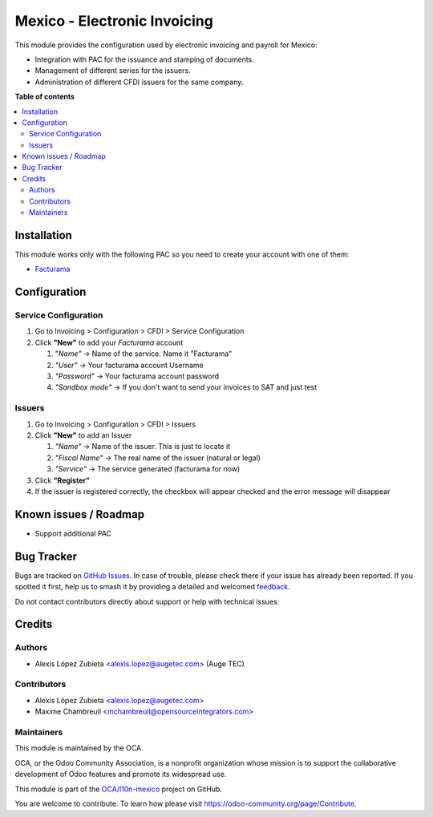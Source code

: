 =============================
Mexico - Electronic Invoicing
=============================

.. 
   !!!!!!!!!!!!!!!!!!!!!!!!!!!!!!!!!!!!!!!!!!!!!!!!!!!!
   !! This file is generated by oca-gen-addon-readme !!
   !! changes will be overwritten.                   !!
   !!!!!!!!!!!!!!!!!!!!!!!!!!!!!!!!!!!!!!!!!!!!!!!!!!!!
   !! source digest: sha256:f85b1a57bef6ba8987d6671bfb168b6be7d0798cd4e124f9e892b5b2acb82538
   !!!!!!!!!!!!!!!!!!!!!!!!!!!!!!!!!!!!!!!!!!!!!!!!!!!!

.. |badge1| image:: https://img.shields.io/badge/maturity-Beta-yellow.png
    :target: https://odoo-community.org/page/development-status
    :alt: Beta
.. |badge2| image:: https://img.shields.io/badge/licence-LGPL--3-blue.png
    :target: http://www.gnu.org/licenses/lgpl-3.0-standalone.html
    :alt: License: LGPL-3
.. |badge3| image:: https://img.shields.io/badge/github-OCA%2Fl10n--mexico-lightgray.png?logo=github
    :target: https://github.com/OCA/l10n-mexico/tree/17.0/l10n_mx_cfdi
    :alt: OCA/l10n-mexico
.. |badge4| image:: https://img.shields.io/badge/weblate-Translate%20me-F47D42.png
    :target: https://translation.odoo-community.org/projects/l10n-mexico-17-0/l10n-mexico-17-0-l10n_mx_cfdi
    :alt: Translate me on Weblate
.. |badge5| image:: https://img.shields.io/badge/runboat-Try%20me-875A7B.png
    :target: https://runboat.odoo-community.org/builds?repo=OCA/l10n-mexico&target_branch=17.0
    :alt: Try me on Runboat

|badge1| |badge2| |badge3| |badge4| |badge5|

This module provides the configuration used by electronic invoicing and
payroll for Mexico:

- Integration with PAC for the issuance and stamping of documents.
- Management of different series for the issuers.
- Administration of different CFDI issuers for the same company.

**Table of contents**

.. contents::
   :local:

Installation
============

This module works only with the following PAC so you need to create your
account with one of them:

- `Facturama <https://facturama.mx/>`__

Configuration
=============

Service Configuration
---------------------

1. Go to Invoicing > Configuration > CFDI > Service Configuration
2. Click **"New"** to add your *Facturama* account

   1. "*Name"* -> Name of the service. Name it "Facturama"
   2. *"User"* -> Your facturama account Username
   3. *"Password"* -> Your facturama account password
   4. *"Sandbox mode"* -> If you don't want to send your invoices to SAT
      and just test

Issuers
-------

1. Go to Invoicing > Configuration > CFDI > Issuers
2. Click **"New"** to add an Issuer

   1. *"Name"* -> Name of the issuer. This is just to locate it
   2. *"Fiscal Name"* -> The real name of the issuer (natural or legal)
   3. *"Service"* -> The service generated (facturama for now)

3. Click **"Register"**
4. If the issuer is registered correctly, the checkbox will appear
   checked and the error message will disappear

Known issues / Roadmap
======================

- Support additional PAC

Bug Tracker
===========

Bugs are tracked on `GitHub Issues <https://github.com/OCA/l10n-mexico/issues>`_.
In case of trouble, please check there if your issue has already been reported.
If you spotted it first, help us to smash it by providing a detailed and welcomed
`feedback <https://github.com/OCA/l10n-mexico/issues/new?body=module:%20l10n_mx_cfdi%0Aversion:%2017.0%0A%0A**Steps%20to%20reproduce**%0A-%20...%0A%0A**Current%20behavior**%0A%0A**Expected%20behavior**>`_.

Do not contact contributors directly about support or help with technical issues.

Credits
=======

Authors
-------

* Alexis López Zubieta <alexis.lopez@augetec.com> (Auge TEC)

Contributors
------------

- Alexis López Zubieta <alexis.lopez@augetec.com>
- Maxime Chambreuil <mchambreuil@opensourceintegrators.com>

Maintainers
-----------

This module is maintained by the OCA.

.. image:: https://odoo-community.org/logo.png
   :alt: Odoo Community Association
   :target: https://odoo-community.org

OCA, or the Odoo Community Association, is a nonprofit organization whose
mission is to support the collaborative development of Odoo features and
promote its widespread use.

This module is part of the `OCA/l10n-mexico <https://github.com/OCA/l10n-mexico/tree/17.0/l10n_mx_cfdi>`_ project on GitHub.

You are welcome to contribute. To learn how please visit https://odoo-community.org/page/Contribute.
